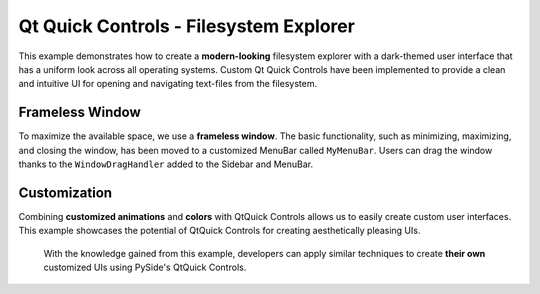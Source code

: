 .. _filesystemexplorer_example:

Qt Quick Controls - Filesystem Explorer
=======================================

This example demonstrates how to create a **modern-looking** filesystem
explorer with a dark-themed user interface that has a uniform look
across all operating systems. Custom Qt Quick Controls have been
implemented to provide a clean and intuitive UI for opening and
navigating text-files from the filesystem.

Frameless Window
----------------

To maximize the available space, we use a **frameless window**. The basic
functionality, such as minimizing, maximizing, and closing the window,
has been moved to a customized MenuBar called ``MyMenuBar``. Users can
drag the window thanks to the ``WindowDragHandler`` added to the Sidebar
and MenuBar.

Customization
-------------

Combining **customized animations** and **colors** with QtQuick Controls
allows us to easily create custom user interfaces. This example
showcases the potential of QtQuick Controls for creating aesthetically
pleasing UIs.

..

   With the knowledge gained from this example, developers can apply
   similar techniques to create **their own** customized UIs using PySide's
   QtQuick Controls.



.. image:: filesystemexplorer.webp
   :target: filesystemexplorer.webp
   :alt: QtQuickControls Filesystem Explorer Screenshot
